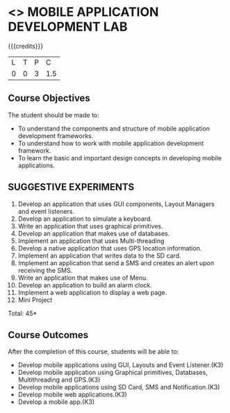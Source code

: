 * <<<707>>> MOBILE APPLICATION DEVELOPMENT LAB
:properties:
:author: Dr. V. S. Felix Enigo and Ms. A. Beulah
:end:

#+startup: showall

{{{credits}}}
| L | T | P | C |
| 0 | 0 | 3 | 1.5 |

** Course Objectives
The student should be made to:
- To understand the components and structure of mobile application development frameworks.
- To understand how to work with mobile application development framework.
- To learn the basic and important design concepts in developing mobile applications.


** SUGGESTIVE EXPERIMENTS
1. Develop an application that uses GUI components, Layout Managers and event listeners.
2. Develop an application to simulate a keyboard.
3. Write an application that uses graphical primitives.
4. Develop an application that makes use of databases.
5. Implement an application that uses Multi-threading
6. Develop a native application that uses GPS location information.
7. Implement an application that writes data to the SD card.
8. Implement an application that send a SMS and creates an alert upon receiving the SMS.
9. Write an application that makes use of Menu.
10. Develop an application to build an alarm clock.
11. Implement a web application to display a web page.
12. Mini Project

\hfill *Total: 45*

** Course Outcomes
After the completion of this course, students will be able to: 
- Develop mobile applications using GUI, Layouts and Event Listener.(K3)
- Develop mobile application using Graphical primitives, Databases, Multithreading and GPS.(K3)
- Develop mobile applications using  SD Card, SMS and Notification.(K3)
- Develop mobile web applications.(K3)
- Develop a mobile app.(K3)
